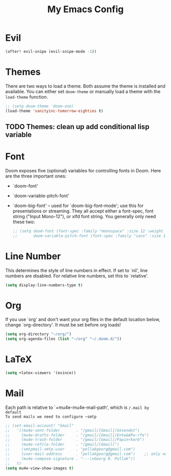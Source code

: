 #+TITLE: My Emacs Config
* Evil
#+begin_src emacs-lisp
(after! evil-snipe (evil-snipe-mode -1))
#+end_src

#+RESULTS:

* Themes
 There are two ways to load a theme. Both assume the theme is installed and
 available. You can either set ~doom-theme~ or manually load a theme with the
 ~load-theme~ function.
#+begin_src emacs-lisp
    ;; (setq doom-theme 'doom-one)
    (load-theme 'sanityinc-tomorrow-eighties t)
#+end_src
** TODO Themes: clean up add conditional lisp variable
# ,#+BEGIN_SRC emacs-lisp
# ;; (setq doom-theme 'doom-one)
#        ;; (use-package moe-theme                     ; Theme
#        ;; :ensure t
#        ;; :config
#        ;; (load-theme 'moe-dark t))
#         ;(use-package zenburn-theme
#         ;:ensure t
#         ;:config
#         ;(load-theme 'zenburn t))
#         ;(use-package tangotango-theme
#         ;:ensure t)
#          ;; (load-theme 'sanityinc-tomorrow-day t))
#      ;;  (use-package material-theme
#      ;;       :ensure t
#      ;;       :init
#      ;;
#      ;; (load-theme 'material t))
#           ;(use-package ample-theme
#           ;:init (progn (load-theme 'ample t t)
#           ;            (load-theme 'ample-flat t t)
#           ;            (load-theme 'ample-light t t)
#           ;            (enable-theme 'ample-flat))
#           ;:defer t
#           ;:ensure t)
#           ;; (use-package farmhouse-theme
#           ;;  :ensure t
#           ;;  :init
#           ;;     (load-theme 'farmhouse-dark t))
# #+END_SRC
* Font
 Doom exposes five (optional) variables for controlling fonts in Doom. Here
 are the three important ones:

 + `doom-font'
 + `doom-variable-pitch-font'
 + `doom-big-font' -- used for `doom-big-font-mode'; use this for presentations or streaming.
    They all accept either a font-spec, font string ("Input Mono-12"), or xlfd
    font string. You generally only need these two:
   #+begin_src emacs-lisp
    ;; (setq doom-font (font-spec :family "monospace" :size 12 :weight 'semi-light))
    ;;       doom-variable-pitch-font (font-spec :family "sans" :size 13))
   #+end_src

* Line Number
This determines the style of line numbers in effect. If set to `nil', line
numbers are disabled. For relative line numbers, set this to `relative'.
#+begin_src emacs-lisp
(setq display-line-numbers-type t)
#+end_src

* Org
If you use `org' and don't want your org files in the default location below,
change `org-directory'. It must be set before org loads!
#+begin_src emacs-lisp
(setq org-directory "~/org/")
(setq org-agenda-files (list "~/org" "~/.doom.d/"))
#+end_src

#+RESULTS:
| ~/org | ~/.doom.d/ |

* LaTeX
#+begin_src emacs-lisp
(setq +latex-viewers '(evince))
#+end_src

#+RESULTS:
| pdf-tools |
* Mail
Each path is relative to `+mu4e-mu4e-mail-path', which is ~/.mail by default
To send mails we need to configure ~smtp~
#+BEGIN_SRC emacs-lisp
;; (set-email-account! "Gmail"
;;   '((mu4e-sent-folder       . "/gmail/[Gmail]/Gesendet")
;;     (mu4e-drafts-folder     . "/gmail/[Gmail]/Entw&APw-rfe")
;;     (mu4e-trash-folder      . "/gmail/[Gmail]/Papierkorb")
;;     (mu4e-refile-folder     . "/gmail/[Gmail]")
;;     (smtpmail-smtp-user     . "pollakgeorg@gmail.com")
;;     (user-mail-address      . "pollakgeorg@gmail.com")    ;; only needed for mu < 1.4
;;     (mu4e-compose-signature . "---\nGeorg R. Pollak"))
;;   t)
(setq mu4e-view-show-images t)
#+END_SRC

#+RESULTS:
: t
